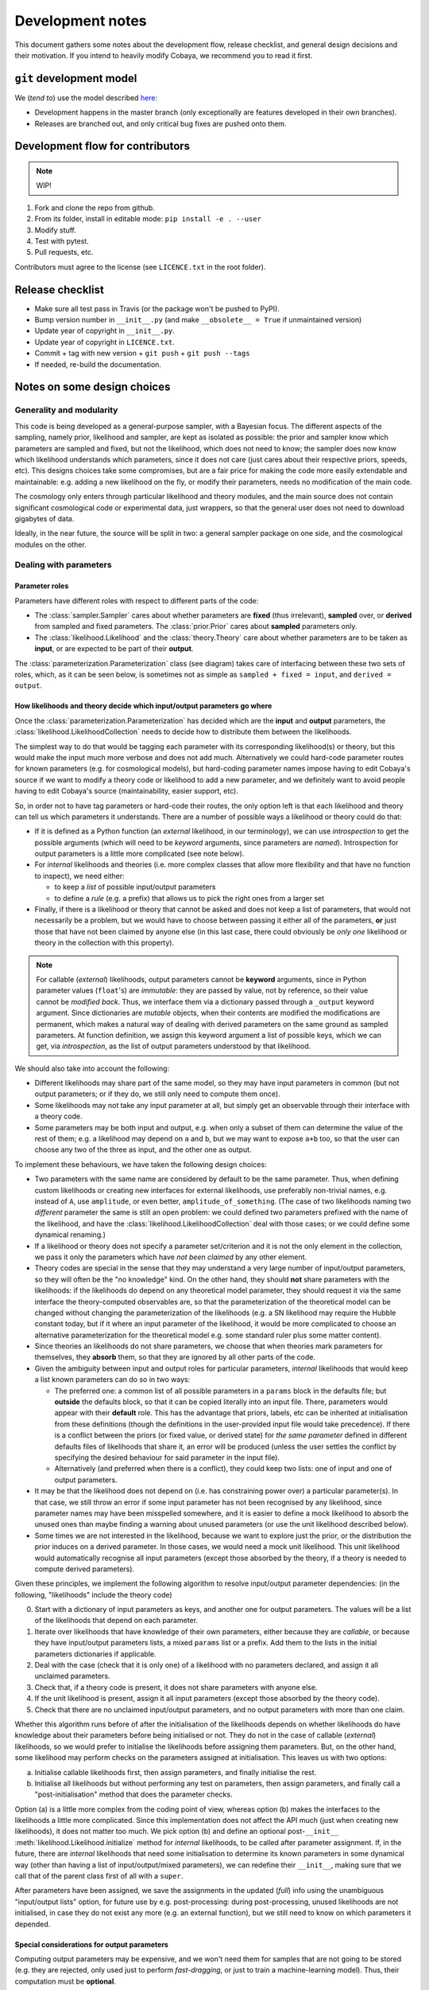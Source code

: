 Development notes
==================

This document gathers some notes about the development flow, release checklist, and general design decisions and their motivation. If you intend to heavily modify Cobaya, we recommend you to read it first.


``git`` development model
-------------------------

We (*tend to*) use the model described `here <https://barro.github.io/2016/02/a-succesful-git-branching-model-considered-harmful/>`_:

* Development happens in the master branch (only exceptionally are features developed in their own branches).
* Releases are branched out, and only critical bug fixes are pushed onto them.


Development flow for contributors
---------------------------------

.. note::

   WIP!

1. Fork and clone the repo from github.
2. From its folder, install in editable mode: ``pip install -e . --user``
3. Modify stuff.
4. Test with pytest.
5. Pull requests, etc.

Contributors must agree to the license (see ``LICENCE.txt`` in the root folder).


Release checklist
-----------------

+ Make sure all test pass in Travis (or the package won't be pushed to PyPI).
+ Bump version number in ``__init__.py`` (and make ``__obsolete__ = True`` if unmaintained version)
+ Update year of copyright in ``__init__.py``.
+ Update year of copyright in ``LICENCE.txt``.
+ Commit + tag with new version + ``git push`` + ``git push --tags``
+ If needed, re-build the documentation.


Notes on some design choices
----------------------------

Generality and modularity
^^^^^^^^^^^^^^^^^^^^^^^^^

This code is being developed as a general-purpose sampler, with a Bayesian focus. The different aspects of the sampling, namely prior, likelihood and sampler, are kept as isolated as possible: the prior and sampler know which parameters are sampled and fixed, but not the likelihood, which does not need to know; the sampler does now know which likelihood understands which parameters, since it does not care (just cares about their respective priors, speeds, etc). This designs choices take some compromises, but are a fair price for making the code more easily extendable and maintainable: e.g. adding a new likelihood on the fly, or modify their parameters, needs no modification of the main code.

The cosmology only enters through particular likelihood and theory modules, and the main source does not contain significant cosmological code or experimental data, just wrappers, so that the general user does not need to download gigabytes of data.

Ideally, in the near future, the source will be split in two: a general sampler package on one side, and the cosmological modules on the other.

.. image:: ./img/diagram.svg
   :align: center
   :width: 60%


Dealing with parameters
^^^^^^^^^^^^^^^^^^^^^^^

Parameter roles
"""""""""""""""

Parameters have different roles with respect to different parts of the code:

- The :class:`sampler.Sampler` cares about whether parameters are **fixed** (thus irrelevant), **sampled** over, or **derived** from sampled and fixed parameters. The :class:`prior.Prior` cares about **sampled** parameters only.
- The :class:`likelihood.Likelihood` and the :class:`theory.Theory` care about whether parameters are to be taken as **input**, or are expected to be part of their **output**.

The :class:`parameterization.Parameterization` class (see diagram) takes care of interfacing between these two sets of roles, which, as it can be seen below, is sometimes not as simple as ``sampled + fixed = input``, and ``derived = output``.


How likelihoods and theory decide which input/output parameters go where
""""""""""""""""""""""""""""""""""""""""""""""""""""""""""""""""""""""""

Once the :class:`parameterization.Parameterization` has decided which are the **input** and **output** parameters, the :class:`likelihood.LikelihoodCollection` needs to decide how to distribute them between the likelihoods.

The simplest way to do that would be tagging each parameter with its corresponding likelihood(s) or theory, but this would make the input much more verbose and does not add much. Alternatively we could hard-code parameter routes for known parameters (e.g. for cosmological models), but hard-coding parameter names impose having to edit Cobaya's source if we want to modify a theory code or likelihood to add a new parameter, and we definitely want to avoid people having to edit Cobaya's source (maintainability, easier support, etc).

So, in order not to have tag parameters or hard-code their routes, the only option left is that each likelihood and theory can tell us which parameters it understands. There are a number of possible ways a likelihood or theory could do that:

- If it is defined as a Python function (an *external* likelihood, in our terminology), we can use *introspection* to get the possible arguments (which will need to be *keyword* arguments, since parameters are *named*). Introspection for output parameters is a little more complicated (see note below).
- For *internal* likelihoods and theories (i.e. more complex classes that allow more flexibility and that have no function to inspect), we need either:

  + to keep a *list* of possible input/output parameters
  + to define a *rule* (e.g. a prefix) that allows us to pick the right ones from a larger set

- Finally, if there is a likelihood or theory that cannot be asked and does not keep a list of parameters, that would not necessarily be a problem, but we would have to choose between passing it either all of the parameters, **or** just those that have not been claimed by anyone else (in this last case, there could obviously be *only one* likelihood or theory in the collection with this property).

.. note::

   For callable (*external*) likelihoods, output parameters cannot be **keyword** arguments, since in Python parameter values (``float``'s) are *immutable*: they are passed by value, not by reference, so their value cannot be *modified back*. Thus, we interface them via a dictionary passed through a ``_output`` keyword argument. Since dictionaries are *mutable* objects, when their contents are modified the modifications are permanent, which makes a natural way of dealing with derived parameters on the same ground as sampled parameters. At function definition, we assign this keyword argument a list of possible keys, which we can get, via *introspection*, as the list of output parameters understood by that likelihood. 

We should also take into account the following:

- Different likelihoods may share part of the same model, so they may have input parameters in common (but not output parameters; or if they do, we still only need to compute them once).
- Some likelihoods may not take any input parameter at all, but simply get an observable through their interface with a theory code.
- Some parameters may be both input and output, e.g. when only a subset of them can determine the value of the rest of them; e.g. a likelihood may depend on ``a`` and ``b``, but we may want to expose ``a+b`` too, so that the user can choose any two of the three as input, and the other one as output.

To implement these behaviours, we have taken the following design choices:

- Two parameters with the same name are considered by default to be the same parameter. Thus, when defining custom likelihoods or creating new interfaces for external likelihoods, use preferably non-trivial names, e.g. instead of ``A``, use ``amplitude``, or even better, ``amplitude_of_something``. (The case of two likelihoods naming two *different* parameter the same is still an open problem: we could defined two parameters prefixed with the name of the likelihood, and have the :class:`likelihood.LikelihoodCollection` deal with those cases; or we could define some dynamical renaming.)
- If a likelihood or theory does not specify a parameter set/criterion and it is not the only element in the collection, we pass it only the parameters which have *not been claimed* by any other element.
- Theory codes are special in the sense that they may understand a very large number of input/output parameters, so they will often be the "no knowledge" kind. On the other hand, they should **not** share parameters with the likelihoods: if the likelihoods do depend on any theoretical model parameter, they should request it via the same interface the theory-computed observables are, so that the parameterization of the theoretical model can be changed without changing the parameterization of the likelihoods (e.g. a SN likelihood may require the Hubble constant today, but if it where an input parameter of the likelihood, it would be more complicated to choose an alternative parameterization for the theoretical model e.g. some standard ruler plus some matter content).
- Since theories an likelihoods do not share parameters, we choose that when theories mark parameters for themselves, they **absorb** them, so that they are ignored by all other parts of the code.
- Given the ambiguity between input and output roles for particular parameters, *internal* likelihoods that would keep a list known parameters can do so in two ways:

  + The preferred one: a common list of all possible parameters in a ``params`` block in the defaults file; but **outside** the defaults block, so that it can be copied literally into an input file. There, parameters would appear with their **default** role. This has the advantage that priors, labels, etc can be inherited at initialisation from these definitions (though the definitions in the user-provided input file would take precedence). If there is a conflict between the priors (or fixed value, or derived state) for *the same parameter* defined in different defaults files of likelihoods that share it, an error will be produced (unless the user settles the conflict by specifying the desired behaviour for said parameter in the input file).
  + Alternatively (and preferred when there is a conflict), they could keep two lists: one of input and one of output parameters.

- It may be that the likelihood does not depend on (i.e. has constraining power over) a particular parameter(s). In that case, we still throw an error if some input parameter has not been recognised by any likelihood, since parameter names may have been misspelled somewhere, and it is easier to define a mock likelihood to absorb the unused ones than maybe finding a warning about unused parameters (or use the unit likelihood described below).
- Some times we are not interested in the likelihood, because we want to explore just the prior, or the distribution the prior induces on a derived parameter. In those cases, we would need a mock unit likelihood. This unit likelihood would automatically recognise all input parameters (except those absorbed by the theory, if a theory is needed to compute derived parameters).

Given these principles, we implement the following algorithm to resolve input/output parameter dependencies: (in the following, "likelihoods" include the theory code)

0. Start with a dictionary of input parameters as keys, and another one for output parameters. The values will be a list of the likelihoods that depend on each parameter.
1. Iterate over likelihoods that have knowledge of their own parameters, either because they are *callable*, or because they have input/output parameters lists, a mixed ``params`` list or a prefix. Add them to the lists in the initial parameters dictionaries if applicable.
2. Deal with the case (check that it is only one) of a likelihood with no parameters declared, and assign it all unclaimed parameters.
3. Check that, if a theory code is present, it does not share parameters with anyone else.
4. If the unit likelihood is present, assign it all input parameters (except those absorbed by the theory code).
5. Check that there are no unclaimed input/output parameters, and no output parameters with more than one claim.

Whether this algorithm runs before of after the initialisation of the likelihoods depends on whether likelihoods do have knowledge about their parameters before being initialised or not. They do not in the case of callable (*external*) likelihoods, so we would prefer to initialise the likelihoods before assigning them parameters. But, on the other hand, some likelihood may perform checks on the parameters assigned at initialisation. This leaves us with two options:

a) Initialise callable likelihoods first, then assign parameters, and finally initialise the rest.
b) Initialise all likelihoods but without performing any test on parameters, then assign parameters, and finally call a "post-initialisation" method that does the parameter checks.

Option (a) is a little more complex from the coding point of view, whereas option (b) makes the interfaces to the likelihoods a little more complicated. Since this implementation does not affect the API much (just when creating new likelihoods), it does not matter too much. We pick option (b) and define an optional post-``__init__`` :meth:`likelihood.Likelihood.initialize` method for *internal* likelihoods, to be called after parameter assignment. If, in the future, there are *internal* likelihoods that need some initialisation to determine its known parameters in some dynamical way (other than having a list of input/output/mixed parameters), we can redefine their ``__init__``, making sure that we call that of the parent class first of all with a ``super``.

After parameters have been assigned, we save the assignments in the updated (*full*) info using the unambiguous "input/output lists" option, for future use by e.g. post-processing: during post-processing, unused likelihoods are not initialised, in case they do not exist any more (e.g. an external function), but we still need to know on which parameters it depended.


Special considerations for output parameters
""""""""""""""""""""""""""""""""""""""""""""

Computing output parameters may be expensive, and we won't need them for samples that are not going to be stored (e.g. they are rejected, only used just to perform *fast-dragging*, or just to train a machine-learning model). Thus, their computation must be **optional**.

But in general, one needs the current *state* (value of the input parameters) to compute the output ones. Thus, if the state is potentially an interesting one for the sampler, we will have to get the output parameters immediately after the likelihood computation (otherwise, if we have jumped somewhere else and then decided to get them, we may have to re-compute the likelihood at the point of interest, which is probably more costly than having computed output parameters that we are likely to throw away). It is up the each sampler to decide whether the output parameters (of, for the sampler, the derived parameters) at one particular sample are worth computing.

.. note::

   Unfortunately, for many samplers, such as basic MH-MCMC, we do not know a priori if we are going to save a particular point, so we are forced to compute derived parameters even when they are not necessary. In those case, if their computation is prohibitively expensive, it may be faster to run the sample without derived parameters, and add them after the sampling process is finished.

We could implement the way likelihoods and theory communicate output parameters to the model in two ways:

a) A keyword option in the log-likelihood (or theory's ``compute``) method to request the computation of output parameters (passed back as a mutable argument of that same function).
b) An optional method of the :class:`Likelihood` class, say ``get_output_parameters``, that is called only if needed.

Since the method in option (b) would *always* have to be called *immediately* after computing the likelihood (or otherwise risk inadvertently changing the state and getting the wrong set of set of output parameters), we adopt option (a).

So we create, for the ``log-likelihood`` method of a :class:`Likelihood` and the ``compute`` method of a theory, a keyword argument ``_output``. If that keyword is valued ``None``, the output parameters will not be computed, and if valued as an empty dictionary, it will be used to return the output parameters (thanks to Python's passing mutable objects by reference, not value).

From the sampler point of view (now of *derived*, not *output*, parameters), we use a list, not a dictionary, as an argument of the log-likelihood of the :class:`LikelihoodCollection`; we do so (dropping parameter names by using a list) so that the sampler does not need to keep track of the names of the derived parameters.


Dynamical reparameterization layer (a bit old!)
"""""""""""""""""""""""""""""""""""""""""""""""

As stated above, parameters are specified according to their roles for the **sampler**: as *fixed*, *sampled* and *derived*. On the other hand, the **likelihood** (and the **theory code**, if present) cares only about input and output arguments. In a trivial case, those would correspond respectively to *fixed+sampled* and *derived* parameters.

Actually, this needs not be the case in general, e.g. one may want to fix one or more likelihood arguments to a function of the value of a sampled parameter, or sample from some function or scaling of a likelihood argument, instead of from the likelihood argument directly. The **reparameterization layer** allow us to specify this non-trivial behaviour at run-time (i.e. in the *input*), instead of  having to change the likelihood code to make it understand different parameterizations or impose certain conditions as fixed input arguments.

In general, we would distinguish between two different reparameterization blocks:

* The **in** block: :math:`f(\text{fixed and sampled params})\,\Longrightarrow \text{input args}`.
* The **out** block: :math:`f(\text{output [and maybe input] args})\,\Longrightarrow \text{derived params}`.

.. note::
   In the **out** block, we can specify the derived parameters as a function of the output parameters and *either* the fixed+sampled parameters (pre-**in** block) or the input arguments (post-**in** block). We choose the **post** case, because it looks more consistent, since it does not mix likelihood arguments with sampler parameters.

Let us look first at the **in** case, in particular at its specification in the input. As an example, let us assume that we want to sample the log of a likelihood argument :math:`x`.

In principle, we would have to specify in one block our statistical parameters, and, in a completely separate block, the input arguments as a series of functions of the fixed and sampled parameters. In our example:

.. code:: yaml

   params:
     logx:
       prior: ...  # whatever prior, over logx, not x!
       ref: ...    # whatever reference pdf, over logx, not x!

   arguments:
     x: lambda logx: numpy.exp(logx)

This is a little redundant, specially if we want to store :math:`x` also as a derived parameter: it would appear once in the ``params`` block, and again in the ``arguments`` block. Let us *assume* that in almost all cases we communicate trivially with the likelihood using parameter names that it understands, such that the default functions are identities and we only have to specify the non-trivial ones. In that case, it makes sense to specify those functions as **substitutions**, which in out example would look like:

.. code:: yaml

  params:
    logx:
      prior: ...  # whatever prior, over logx, not x!
      ref: ...    # whatever reference pdf, over logx, not x!
      subs:
        x: lambda logx: numpy.exp(logx)

If the correspondences are not one-to-one, because some number of statistical parameters specify a *larger* number of input arguments, we can create additional **fixed** parameters to account for the extra input arguments. E.g. if a statistical parameter :math:`y` (not understood by the likelihood) defines two arguments (understood by the likelihood), :math:`u=2y` and :math:`v=3y`, we could do:

.. code:: yaml

  params:
    y:
      prior: ...  # whatever prior, over y
      subs:
        u: lambda y: 2*y
    v: lambda y: 3*y

or even better (clearer input), change the prior so that only arguments known by the likelihood are explicit:

.. code:: yaml

   params:
     u:
       prior: ...  # on u, *transformed* from prior of y
     v: lambda u: 3/2*u

.. note::

  The arguments of the functions defining the *understood* arguments should be statistical parameters for now. At the point of writing this notes, we have not implemented multi-level dependencies.


Now, for the **out** reparameterization.

First, notice that if derived parameters which are given by a function were just specified by assigning them that function, they would look exactly like the fixed, function-valued parameters above, e.g. :math:`v` in the last example. We need to distinguish them from input parameters. Notice that an assignment looks more like how a fixed parameter would be specified, so we will reserve that notation for those (also, derived parameters may contain other sub-fields, such as a *range*, which are incompatible with a pure assignment). Thus, we will specify function-valued derived parameters with the key ``derived``, to which said function is assigned. E.g. if we want to sampling :math:`x` and store :math:`x^2` along the way, we would input

.. code:: yaml

   params:
     x:
       prior: ...  # whatever prior for x
     x2:
       derived: lambda x: x**2
       min: ...  # optional


As in the **in** case, for now we avoid multilevel dependencies, by making derived parameters functions of input and output arguments only, not of other derived parameters.

Notice that if a non trivial reparameterization layer is present, we need to change the way we check at initialisation that the likelihoods understand the parameters specified in the input: now, the list of parameters to check will include the fixed and sampled parameters, but applying the **substitutions** given by the ``subs`` fields. Also, since derived parameters may depend on output arguments that are not explicitly requested (i.e. only appear as arguments of the function defining the derived parameters), one needs to check that the likelihood understands both the derived parameters which are **not** specified by a function, and the **arguments** of the functions specifying derived parameters, whenever those arguments are not input arguments.

.. note::

   In the current implementation, if we want to store as a derived parameter a fixed parameter that is specified through a function, the only way to do it is to defined an additional derived parameter which is trivially equal to the fixed one. In the :math:`u,\,v` example above, if we would want to store the value of :math:`v` (fixed) we would create a copy of it, :math:`V`:

   .. code:: yaml

      params:
        u:
          prior: ...  # *transformed* from prior of y
        v: lambda u: 3/2*u
        V:
          derived: lambda v: v

